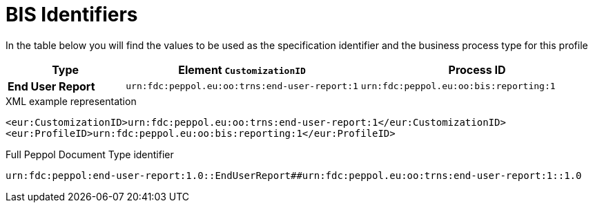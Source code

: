[[bis-identifiers]]
= BIS Identifiers

In the table below you will find the values to be used as the specification identifier and the business process type for this profile

[cols="1s,2,2",options="header"]
|====
|Type
|Element `CustomizationID`
|Process ID

|End User Report
|`urn:fdc:peppol.eu:oo:trns:end-user-report:1`
|`urn:fdc:peppol.eu:oo:bis:reporting:1`
|====

.XML example representation
[source, xml, indent=0]
----
  <eur:CustomizationID>urn:fdc:peppol.eu:oo:trns:end-user-report:1</eur:CustomizationID>
  <eur:ProfileID>urn:fdc:peppol.eu:oo:bis:reporting:1</eur:ProfileID>
----

.Full Peppol Document Type identifier
[source, indent=0]
----
urn:fdc:peppol:end-user-report:1.0::EndUserReport##urn:fdc:peppol.eu:oo:trns:end-user-report:1::1.0
----

